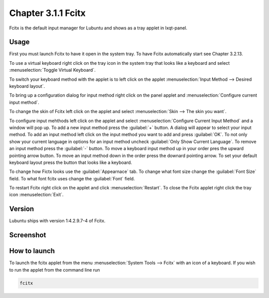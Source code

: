 Chapter 3.1.1 Fcitx
===================

Fcitx is the default input manager for Lubuntu and shows as a tray applet in lxqt-panel. 

Usage
------
First you must launch Fcitx to have it open in the system tray. To have Fcitx automatically start see Chapter 3.2.13.

To use a virtual keyboard right click on the tray icon in the system tray that looks like a keyboard and select :menuselection:`Toggle Virtual Keyboard`. 

To switch your keyboard method with the applet is to left click on the applet :menuselection:`Input Method --> Desired keyboard layout`. 

To bring up a configuration dialog for input method right click on the panel applet and :menuselection:`Configure current input method`. 

To change the skin of Fcitx left click on the applet and select :menuselection:`Skin --> The skin you want`.

To configure input mehthods left click on the applet and select :menuselection:`Configure Current Input Method` and a window will pop up. To add a new input method press the :guilabel:`+` button. A dialog will appear to select your input method. To add an input method left click on the input method you want to add and press :guilabel:`OK`. To not only show your current language in options for an input method uncheck :guilabel:`Only Show Current Language`. To remove an input method press the :guilabel:`-` button. To move a keyboard input method up in your order pres the upward pointing arrow button. To move an input method down in the order press the downard pointing arrow. To set your default keyboard layout press the button that looks like a keyboard.

To change how Fictx looks use the :guilabel:`Appearnace` tab. To change what font size change the :guilabel:`Font Size` field. To what font fcitx uses change the :guilabel:`Font` field.

To restart Fcitx right click on the applet and click :menuselection:`Restart`. To close the Fcitx applet right click the tray icon :menuselection:`Exit`.

Version
-------
Lubuntu ships with version 1:4.2.9.7-4 of Fcitx. 
 
Screenshot
----------

.. image:: fcitx.png

How to launch
-------------
To launch the fcitx applet from the menu :menuselection:`System Tools --> Fcitx` with an icon of a keyboard. If you wish to run the applet from the command line run 

.. code:: 

   fcitx
